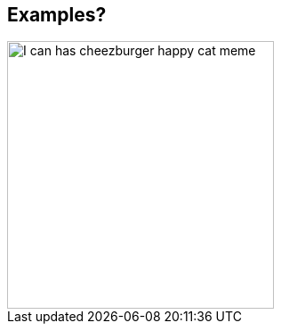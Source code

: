 [background-color="black"]
== Examples?

image::assets/I_can_has_cheezburger_meme.jpeg[alt="I can has cheezburger happy cat meme",width=300]